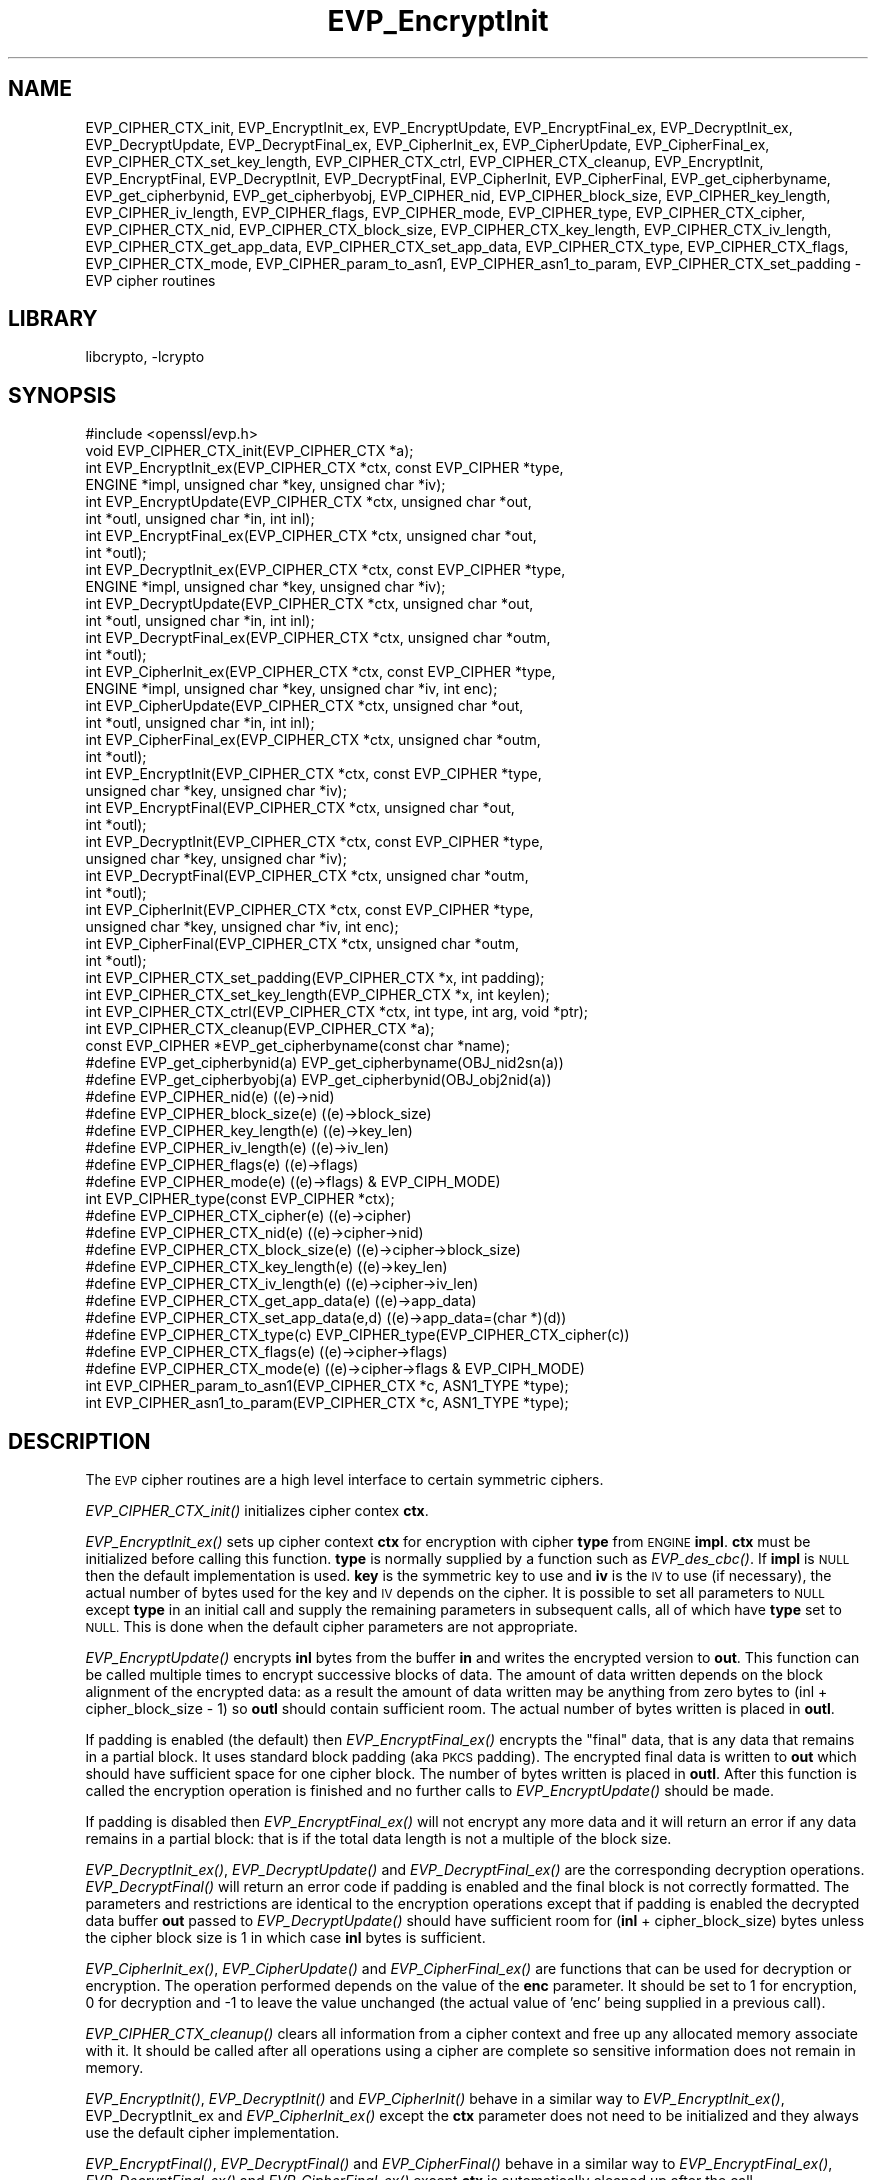 .\"	$NetBSD: EVP_EncryptInit.3,v 1.11 2014/08/10 17:07:03 spz Exp $
.\"
.\" Automatically generated by Pod::Man 2.28 (Pod::Simple 3.28)
.\"
.\" Standard preamble:
.\" ========================================================================
.de Sp \" Vertical space (when we can't use .PP)
.if t .sp .5v
.if n .sp
..
.de Vb \" Begin verbatim text
.ft CW
.nf
.ne \\$1
..
.de Ve \" End verbatim text
.ft R
.fi
..
.\" Set up some character translations and predefined strings.  \*(-- will
.\" give an unbreakable dash, \*(PI will give pi, \*(L" will give a left
.\" double quote, and \*(R" will give a right double quote.  \*(C+ will
.\" give a nicer C++.  Capital omega is used to do unbreakable dashes and
.\" therefore won't be available.  \*(C` and \*(C' expand to `' in nroff,
.\" nothing in troff, for use with C<>.
.tr \(*W-
.ds C+ C\v'-.1v'\h'-1p'\s-2+\h'-1p'+\s0\v'.1v'\h'-1p'
.ie n \{\
.    ds -- \(*W-
.    ds PI pi
.    if (\n(.H=4u)&(1m=24u) .ds -- \(*W\h'-12u'\(*W\h'-12u'-\" diablo 10 pitch
.    if (\n(.H=4u)&(1m=20u) .ds -- \(*W\h'-12u'\(*W\h'-8u'-\"  diablo 12 pitch
.    ds L" ""
.    ds R" ""
.    ds C` ""
.    ds C' ""
'br\}
.el\{\
.    ds -- \|\(em\|
.    ds PI \(*p
.    ds L" ``
.    ds R" ''
.    ds C`
.    ds C'
'br\}
.\"
.\" Escape single quotes in literal strings from groff's Unicode transform.
.ie \n(.g .ds Aq \(aq
.el       .ds Aq '
.\"
.\" If the F register is turned on, we'll generate index entries on stderr for
.\" titles (.TH), headers (.SH), subsections (.SS), items (.Ip), and index
.\" entries marked with X<> in POD.  Of course, you'll have to process the
.\" output yourself in some meaningful fashion.
.\"
.\" Avoid warning from groff about undefined register 'F'.
.de IX
..
.nr rF 0
.if \n(.g .if rF .nr rF 1
.if (\n(rF:(\n(.g==0)) \{
.    if \nF \{
.        de IX
.        tm Index:\\$1\t\\n%\t"\\$2"
..
.        if !\nF==2 \{
.            nr % 0
.            nr F 2
.        \}
.    \}
.\}
.rr rF
.\"
.\" Accent mark definitions (@(#)ms.acc 1.5 88/02/08 SMI; from UCB 4.2).
.\" Fear.  Run.  Save yourself.  No user-serviceable parts.
.    \" fudge factors for nroff and troff
.if n \{\
.    ds #H 0
.    ds #V .8m
.    ds #F .3m
.    ds #[ \f1
.    ds #] \fP
.\}
.if t \{\
.    ds #H ((1u-(\\\\n(.fu%2u))*.13m)
.    ds #V .6m
.    ds #F 0
.    ds #[ \&
.    ds #] \&
.\}
.    \" simple accents for nroff and troff
.if n \{\
.    ds ' \&
.    ds ` \&
.    ds ^ \&
.    ds , \&
.    ds ~ ~
.    ds /
.\}
.if t \{\
.    ds ' \\k:\h'-(\\n(.wu*8/10-\*(#H)'\'\h"|\\n:u"
.    ds ` \\k:\h'-(\\n(.wu*8/10-\*(#H)'\`\h'|\\n:u'
.    ds ^ \\k:\h'-(\\n(.wu*10/11-\*(#H)'^\h'|\\n:u'
.    ds , \\k:\h'-(\\n(.wu*8/10)',\h'|\\n:u'
.    ds ~ \\k:\h'-(\\n(.wu-\*(#H-.1m)'~\h'|\\n:u'
.    ds / \\k:\h'-(\\n(.wu*8/10-\*(#H)'\z\(sl\h'|\\n:u'
.\}
.    \" troff and (daisy-wheel) nroff accents
.ds : \\k:\h'-(\\n(.wu*8/10-\*(#H+.1m+\*(#F)'\v'-\*(#V'\z.\h'.2m+\*(#F'.\h'|\\n:u'\v'\*(#V'
.ds 8 \h'\*(#H'\(*b\h'-\*(#H'
.ds o \\k:\h'-(\\n(.wu+\w'\(de'u-\*(#H)/2u'\v'-.3n'\*(#[\z\(de\v'.3n'\h'|\\n:u'\*(#]
.ds d- \h'\*(#H'\(pd\h'-\w'~'u'\v'-.25m'\f2\(hy\fP\v'.25m'\h'-\*(#H'
.ds D- D\\k:\h'-\w'D'u'\v'-.11m'\z\(hy\v'.11m'\h'|\\n:u'
.ds th \*(#[\v'.3m'\s+1I\s-1\v'-.3m'\h'-(\w'I'u*2/3)'\s-1o\s+1\*(#]
.ds Th \*(#[\s+2I\s-2\h'-\w'I'u*3/5'\v'-.3m'o\v'.3m'\*(#]
.ds ae a\h'-(\w'a'u*4/10)'e
.ds Ae A\h'-(\w'A'u*4/10)'E
.    \" corrections for vroff
.if v .ds ~ \\k:\h'-(\\n(.wu*9/10-\*(#H)'\s-2\u~\d\s+2\h'|\\n:u'
.if v .ds ^ \\k:\h'-(\\n(.wu*10/11-\*(#H)'\v'-.4m'^\v'.4m'\h'|\\n:u'
.    \" for low resolution devices (crt and lpr)
.if \n(.H>23 .if \n(.V>19 \
\{\
.    ds : e
.    ds 8 ss
.    ds o a
.    ds d- d\h'-1'\(ga
.    ds D- D\h'-1'\(hy
.    ds th \o'bp'
.    ds Th \o'LP'
.    ds ae ae
.    ds Ae AE
.\}
.rm #[ #] #H #V #F C
.\" ========================================================================
.\"
.IX Title "EVP_EncryptInit 3"
.TH EVP_EncryptInit 3 "2014-08-10" "1.0.1i" "OpenSSL"
.\" For nroff, turn off justification.  Always turn off hyphenation; it makes
.\" way too many mistakes in technical documents.
.if n .ad l
.nh
.SH "NAME"
EVP_CIPHER_CTX_init, EVP_EncryptInit_ex, EVP_EncryptUpdate,
EVP_EncryptFinal_ex, EVP_DecryptInit_ex, EVP_DecryptUpdate,
EVP_DecryptFinal_ex, EVP_CipherInit_ex, EVP_CipherUpdate,
EVP_CipherFinal_ex, EVP_CIPHER_CTX_set_key_length,
EVP_CIPHER_CTX_ctrl, EVP_CIPHER_CTX_cleanup, EVP_EncryptInit,
EVP_EncryptFinal, EVP_DecryptInit, EVP_DecryptFinal,
EVP_CipherInit, EVP_CipherFinal, EVP_get_cipherbyname,
EVP_get_cipherbynid, EVP_get_cipherbyobj, EVP_CIPHER_nid,
EVP_CIPHER_block_size, EVP_CIPHER_key_length, EVP_CIPHER_iv_length,
EVP_CIPHER_flags, EVP_CIPHER_mode, EVP_CIPHER_type, EVP_CIPHER_CTX_cipher,
EVP_CIPHER_CTX_nid, EVP_CIPHER_CTX_block_size, EVP_CIPHER_CTX_key_length,
EVP_CIPHER_CTX_iv_length, EVP_CIPHER_CTX_get_app_data,
EVP_CIPHER_CTX_set_app_data, EVP_CIPHER_CTX_type, EVP_CIPHER_CTX_flags,
EVP_CIPHER_CTX_mode, EVP_CIPHER_param_to_asn1, EVP_CIPHER_asn1_to_param,
EVP_CIPHER_CTX_set_padding \- EVP cipher routines
.SH "LIBRARY"
libcrypto, -lcrypto
.SH "SYNOPSIS"
.IX Header "SYNOPSIS"
.Vb 1
\& #include <openssl/evp.h>
\&
\& void EVP_CIPHER_CTX_init(EVP_CIPHER_CTX *a);
\&
\& int EVP_EncryptInit_ex(EVP_CIPHER_CTX *ctx, const EVP_CIPHER *type,
\&         ENGINE *impl, unsigned char *key, unsigned char *iv);
\& int EVP_EncryptUpdate(EVP_CIPHER_CTX *ctx, unsigned char *out,
\&         int *outl, unsigned char *in, int inl);
\& int EVP_EncryptFinal_ex(EVP_CIPHER_CTX *ctx, unsigned char *out,
\&         int *outl);
\&
\& int EVP_DecryptInit_ex(EVP_CIPHER_CTX *ctx, const EVP_CIPHER *type,
\&         ENGINE *impl, unsigned char *key, unsigned char *iv);
\& int EVP_DecryptUpdate(EVP_CIPHER_CTX *ctx, unsigned char *out,
\&         int *outl, unsigned char *in, int inl);
\& int EVP_DecryptFinal_ex(EVP_CIPHER_CTX *ctx, unsigned char *outm,
\&         int *outl);
\&
\& int EVP_CipherInit_ex(EVP_CIPHER_CTX *ctx, const EVP_CIPHER *type,
\&         ENGINE *impl, unsigned char *key, unsigned char *iv, int enc);
\& int EVP_CipherUpdate(EVP_CIPHER_CTX *ctx, unsigned char *out,
\&         int *outl, unsigned char *in, int inl);
\& int EVP_CipherFinal_ex(EVP_CIPHER_CTX *ctx, unsigned char *outm,
\&         int *outl);
\&
\& int EVP_EncryptInit(EVP_CIPHER_CTX *ctx, const EVP_CIPHER *type,
\&         unsigned char *key, unsigned char *iv);
\& int EVP_EncryptFinal(EVP_CIPHER_CTX *ctx, unsigned char *out,
\&         int *outl);
\&
\& int EVP_DecryptInit(EVP_CIPHER_CTX *ctx, const EVP_CIPHER *type,
\&         unsigned char *key, unsigned char *iv);
\& int EVP_DecryptFinal(EVP_CIPHER_CTX *ctx, unsigned char *outm,
\&         int *outl);
\&
\& int EVP_CipherInit(EVP_CIPHER_CTX *ctx, const EVP_CIPHER *type,
\&         unsigned char *key, unsigned char *iv, int enc);
\& int EVP_CipherFinal(EVP_CIPHER_CTX *ctx, unsigned char *outm,
\&         int *outl);
\&
\& int EVP_CIPHER_CTX_set_padding(EVP_CIPHER_CTX *x, int padding);
\& int EVP_CIPHER_CTX_set_key_length(EVP_CIPHER_CTX *x, int keylen);
\& int EVP_CIPHER_CTX_ctrl(EVP_CIPHER_CTX *ctx, int type, int arg, void *ptr);
\& int EVP_CIPHER_CTX_cleanup(EVP_CIPHER_CTX *a);
\&
\& const EVP_CIPHER *EVP_get_cipherbyname(const char *name);
\& #define EVP_get_cipherbynid(a) EVP_get_cipherbyname(OBJ_nid2sn(a))
\& #define EVP_get_cipherbyobj(a) EVP_get_cipherbynid(OBJ_obj2nid(a))
\&
\& #define EVP_CIPHER_nid(e)              ((e)\->nid)
\& #define EVP_CIPHER_block_size(e)       ((e)\->block_size)
\& #define EVP_CIPHER_key_length(e)       ((e)\->key_len)
\& #define EVP_CIPHER_iv_length(e)                ((e)\->iv_len)
\& #define EVP_CIPHER_flags(e)            ((e)\->flags)
\& #define EVP_CIPHER_mode(e)             ((e)\->flags) & EVP_CIPH_MODE)
\& int EVP_CIPHER_type(const EVP_CIPHER *ctx);
\&
\& #define EVP_CIPHER_CTX_cipher(e)       ((e)\->cipher)
\& #define EVP_CIPHER_CTX_nid(e)          ((e)\->cipher\->nid)
\& #define EVP_CIPHER_CTX_block_size(e)   ((e)\->cipher\->block_size)
\& #define EVP_CIPHER_CTX_key_length(e)   ((e)\->key_len)
\& #define EVP_CIPHER_CTX_iv_length(e)    ((e)\->cipher\->iv_len)
\& #define EVP_CIPHER_CTX_get_app_data(e) ((e)\->app_data)
\& #define EVP_CIPHER_CTX_set_app_data(e,d) ((e)\->app_data=(char *)(d))
\& #define EVP_CIPHER_CTX_type(c)         EVP_CIPHER_type(EVP_CIPHER_CTX_cipher(c))
\& #define EVP_CIPHER_CTX_flags(e)                ((e)\->cipher\->flags)
\& #define EVP_CIPHER_CTX_mode(e)         ((e)\->cipher\->flags & EVP_CIPH_MODE)
\&
\& int EVP_CIPHER_param_to_asn1(EVP_CIPHER_CTX *c, ASN1_TYPE *type);
\& int EVP_CIPHER_asn1_to_param(EVP_CIPHER_CTX *c, ASN1_TYPE *type);
.Ve
.SH "DESCRIPTION"
.IX Header "DESCRIPTION"
The \s-1EVP\s0 cipher routines are a high level interface to certain
symmetric ciphers.
.PP
\&\fIEVP_CIPHER_CTX_init()\fR initializes cipher contex \fBctx\fR.
.PP
\&\fIEVP_EncryptInit_ex()\fR sets up cipher context \fBctx\fR for encryption
with cipher \fBtype\fR from \s-1ENGINE \s0\fBimpl\fR. \fBctx\fR must be initialized
before calling this function. \fBtype\fR is normally supplied
by a function such as \fIEVP_des_cbc()\fR. If \fBimpl\fR is \s-1NULL\s0 then the
default implementation is used. \fBkey\fR is the symmetric key to use
and \fBiv\fR is the \s-1IV\s0 to use (if necessary), the actual number of bytes
used for the key and \s-1IV\s0 depends on the cipher. It is possible to set
all parameters to \s-1NULL\s0 except \fBtype\fR in an initial call and supply
the remaining parameters in subsequent calls, all of which have \fBtype\fR
set to \s-1NULL.\s0 This is done when the default cipher parameters are not
appropriate.
.PP
\&\fIEVP_EncryptUpdate()\fR encrypts \fBinl\fR bytes from the buffer \fBin\fR and
writes the encrypted version to \fBout\fR. This function can be called
multiple times to encrypt successive blocks of data. The amount
of data written depends on the block alignment of the encrypted data:
as a result the amount of data written may be anything from zero bytes
to (inl + cipher_block_size \- 1) so \fBoutl\fR should contain sufficient
room. The actual number of bytes written is placed in \fBoutl\fR.
.PP
If padding is enabled (the default) then \fIEVP_EncryptFinal_ex()\fR encrypts
the \*(L"final\*(R" data, that is any data that remains in a partial block.
It uses standard block padding (aka \s-1PKCS\s0 padding). The encrypted
final data is written to \fBout\fR which should have sufficient space for
one cipher block. The number of bytes written is placed in \fBoutl\fR. After
this function is called the encryption operation is finished and no further
calls to \fIEVP_EncryptUpdate()\fR should be made.
.PP
If padding is disabled then \fIEVP_EncryptFinal_ex()\fR will not encrypt any more
data and it will return an error if any data remains in a partial block:
that is if the total data length is not a multiple of the block size.
.PP
\&\fIEVP_DecryptInit_ex()\fR, \fIEVP_DecryptUpdate()\fR and \fIEVP_DecryptFinal_ex()\fR are the
corresponding decryption operations. \fIEVP_DecryptFinal()\fR will return an
error code if padding is enabled and the final block is not correctly
formatted. The parameters and restrictions are identical to the encryption
operations except that if padding is enabled the decrypted data buffer \fBout\fR
passed to \fIEVP_DecryptUpdate()\fR should have sufficient room for
(\fBinl\fR + cipher_block_size) bytes unless the cipher block size is 1 in
which case \fBinl\fR bytes is sufficient.
.PP
\&\fIEVP_CipherInit_ex()\fR, \fIEVP_CipherUpdate()\fR and \fIEVP_CipherFinal_ex()\fR are
functions that can be used for decryption or encryption. The operation
performed depends on the value of the \fBenc\fR parameter. It should be set
to 1 for encryption, 0 for decryption and \-1 to leave the value unchanged
(the actual value of 'enc' being supplied in a previous call).
.PP
\&\fIEVP_CIPHER_CTX_cleanup()\fR clears all information from a cipher context
and free up any allocated memory associate with it. It should be called
after all operations using a cipher are complete so sensitive information
does not remain in memory.
.PP
\&\fIEVP_EncryptInit()\fR, \fIEVP_DecryptInit()\fR and \fIEVP_CipherInit()\fR behave in a
similar way to \fIEVP_EncryptInit_ex()\fR, EVP_DecryptInit_ex and
\&\fIEVP_CipherInit_ex()\fR except the \fBctx\fR parameter does not need to be
initialized and they always use the default cipher implementation.
.PP
\&\fIEVP_EncryptFinal()\fR, \fIEVP_DecryptFinal()\fR and \fIEVP_CipherFinal()\fR behave in a
similar way to \fIEVP_EncryptFinal_ex()\fR, \fIEVP_DecryptFinal_ex()\fR and
\&\fIEVP_CipherFinal_ex()\fR except \fBctx\fR is automatically cleaned up
after the call.
.PP
\&\fIEVP_get_cipherbyname()\fR, \fIEVP_get_cipherbynid()\fR and \fIEVP_get_cipherbyobj()\fR
return an \s-1EVP_CIPHER\s0 structure when passed a cipher name, a \s-1NID\s0 or an
\&\s-1ASN1_OBJECT\s0 structure.
.PP
\&\fIEVP_CIPHER_nid()\fR and \fIEVP_CIPHER_CTX_nid()\fR return the \s-1NID\s0 of a cipher when
passed an \fB\s-1EVP_CIPHER\s0\fR or \fB\s-1EVP_CIPHER_CTX\s0\fR structure.  The actual \s-1NID\s0
value is an internal value which may not have a corresponding \s-1OBJECT
IDENTIFIER.\s0
.PP
\&\fIEVP_CIPHER_CTX_set_padding()\fR enables or disables padding. By default
encryption operations are padded using standard block padding and the
padding is checked and removed when decrypting. If the \fBpad\fR parameter
is zero then no padding is performed, the total amount of data encrypted
or decrypted must then be a multiple of the block size or an error will
occur.
.PP
\&\fIEVP_CIPHER_key_length()\fR and \fIEVP_CIPHER_CTX_key_length()\fR return the key
length of a cipher when passed an \fB\s-1EVP_CIPHER\s0\fR or \fB\s-1EVP_CIPHER_CTX\s0\fR
structure. The constant \fB\s-1EVP_MAX_KEY_LENGTH\s0\fR is the maximum key length
for all ciphers. Note: although \fIEVP_CIPHER_key_length()\fR is fixed for a
given cipher, the value of \fIEVP_CIPHER_CTX_key_length()\fR may be different
for variable key length ciphers.
.PP
\&\fIEVP_CIPHER_CTX_set_key_length()\fR sets the key length of the cipher ctx.
If the cipher is a fixed length cipher then attempting to set the key
length to any value other than the fixed value is an error.
.PP
\&\fIEVP_CIPHER_iv_length()\fR and \fIEVP_CIPHER_CTX_iv_length()\fR return the \s-1IV\s0
length of a cipher when passed an \fB\s-1EVP_CIPHER\s0\fR or \fB\s-1EVP_CIPHER_CTX\s0\fR.
It will return zero if the cipher does not use an \s-1IV. \s0 The constant
\&\fB\s-1EVP_MAX_IV_LENGTH\s0\fR is the maximum \s-1IV\s0 length for all ciphers.
.PP
\&\fIEVP_CIPHER_block_size()\fR and \fIEVP_CIPHER_CTX_block_size()\fR return the block
size of a cipher when passed an \fB\s-1EVP_CIPHER\s0\fR or \fB\s-1EVP_CIPHER_CTX\s0\fR
structure. The constant \fB\s-1EVP_MAX_IV_LENGTH\s0\fR is also the maximum block
length for all ciphers.
.PP
\&\fIEVP_CIPHER_type()\fR and \fIEVP_CIPHER_CTX_type()\fR return the type of the passed
cipher or context. This \*(L"type\*(R" is the actual \s-1NID\s0 of the cipher \s-1OBJECT
IDENTIFIER\s0 as such it ignores the cipher parameters and 40 bit \s-1RC2\s0 and
128 bit \s-1RC2\s0 have the same \s-1NID.\s0 If the cipher does not have an object
identifier or does not have \s-1ASN1\s0 support this function will return
\&\fBNID_undef\fR.
.PP
\&\fIEVP_CIPHER_CTX_cipher()\fR returns the \fB\s-1EVP_CIPHER\s0\fR structure when passed
an \fB\s-1EVP_CIPHER_CTX\s0\fR structure.
.PP
\&\fIEVP_CIPHER_mode()\fR and \fIEVP_CIPHER_CTX_mode()\fR return the block cipher mode:
\&\s-1EVP_CIPH_ECB_MODE, EVP_CIPH_CBC_MODE, EVP_CIPH_CFB_MODE\s0 or
\&\s-1EVP_CIPH_OFB_MODE.\s0 If the cipher is a stream cipher then
\&\s-1EVP_CIPH_STREAM_CIPHER\s0 is returned.
.PP
\&\fIEVP_CIPHER_param_to_asn1()\fR sets the AlgorithmIdentifier \*(L"parameter\*(R" based
on the passed cipher. This will typically include any parameters and an
\&\s-1IV.\s0 The cipher \s-1IV \s0(if any) must be set when this call is made. This call
should be made before the cipher is actually \*(L"used\*(R" (before any
\&\fIEVP_EncryptUpdate()\fR, \fIEVP_DecryptUpdate()\fR calls for example). This function
may fail if the cipher does not have any \s-1ASN1\s0 support.
.PP
\&\fIEVP_CIPHER_asn1_to_param()\fR sets the cipher parameters based on an \s-1ASN1\s0
AlgorithmIdentifier \*(L"parameter\*(R". The precise effect depends on the cipher
In the case of \s-1RC2,\s0 for example, it will set the \s-1IV\s0 and effective key length.
This function should be called after the base cipher type is set but before
the key is set. For example \fIEVP_CipherInit()\fR will be called with the \s-1IV\s0 and
key set to \s-1NULL,\s0 \fIEVP_CIPHER_asn1_to_param()\fR will be called and finally
\&\fIEVP_CipherInit()\fR again with all parameters except the key set to \s-1NULL.\s0 It is
possible for this function to fail if the cipher does not have any \s-1ASN1\s0 support
or the parameters cannot be set (for example the \s-1RC2\s0 effective key length
is not supported.
.PP
\&\fIEVP_CIPHER_CTX_ctrl()\fR allows various cipher specific parameters to be determined
and set. Currently only the \s-1RC2\s0 effective key length and the number of rounds of
\&\s-1RC5\s0 can be set.
.SH "RETURN VALUES"
.IX Header "RETURN VALUES"
\&\fIEVP_EncryptInit_ex()\fR, \fIEVP_EncryptUpdate()\fR and \fIEVP_EncryptFinal_ex()\fR
return 1 for success and 0 for failure.
.PP
\&\fIEVP_DecryptInit_ex()\fR and \fIEVP_DecryptUpdate()\fR return 1 for success and 0 for failure.
\&\fIEVP_DecryptFinal_ex()\fR returns 0 if the decrypt failed or 1 for success.
.PP
\&\fIEVP_CipherInit_ex()\fR and \fIEVP_CipherUpdate()\fR return 1 for success and 0 for failure.
\&\fIEVP_CipherFinal_ex()\fR returns 0 for a decryption failure or 1 for success.
.PP
\&\fIEVP_CIPHER_CTX_cleanup()\fR returns 1 for success and 0 for failure.
.PP
\&\fIEVP_get_cipherbyname()\fR, \fIEVP_get_cipherbynid()\fR and \fIEVP_get_cipherbyobj()\fR
return an \fB\s-1EVP_CIPHER\s0\fR structure or \s-1NULL\s0 on error.
.PP
\&\fIEVP_CIPHER_nid()\fR and \fIEVP_CIPHER_CTX_nid()\fR return a \s-1NID.\s0
.PP
\&\fIEVP_CIPHER_block_size()\fR and \fIEVP_CIPHER_CTX_block_size()\fR return the block
size.
.PP
\&\fIEVP_CIPHER_key_length()\fR and \fIEVP_CIPHER_CTX_key_length()\fR return the key
length.
.PP
\&\fIEVP_CIPHER_CTX_set_padding()\fR always returns 1.
.PP
\&\fIEVP_CIPHER_iv_length()\fR and \fIEVP_CIPHER_CTX_iv_length()\fR return the \s-1IV\s0
length or zero if the cipher does not use an \s-1IV.\s0
.PP
\&\fIEVP_CIPHER_type()\fR and \fIEVP_CIPHER_CTX_type()\fR return the \s-1NID\s0 of the cipher's
\&\s-1OBJECT IDENTIFIER\s0 or NID_undef if it has no defined \s-1OBJECT IDENTIFIER.\s0
.PP
\&\fIEVP_CIPHER_CTX_cipher()\fR returns an \fB\s-1EVP_CIPHER\s0\fR structure.
.PP
\&\fIEVP_CIPHER_param_to_asn1()\fR and \fIEVP_CIPHER_asn1_to_param()\fR return 1 for
success or zero for failure.
.SH "CIPHER LISTING"
.IX Header "CIPHER LISTING"
All algorithms have a fixed key length unless otherwise stated.
.IP "\fIEVP_enc_null()\fR" 4
.IX Item "EVP_enc_null()"
Null cipher: does nothing.
.IP "EVP_des_cbc(void), EVP_des_ecb(void), EVP_des_cfb(void), EVP_des_ofb(void)" 4
.IX Item "EVP_des_cbc(void), EVP_des_ecb(void), EVP_des_cfb(void), EVP_des_ofb(void)"
\&\s-1DES\s0 in \s-1CBC, ECB, CFB\s0 and \s-1OFB\s0 modes respectively.
.IP "EVP_des_ede_cbc(void), \fIEVP_des_ede()\fR, EVP_des_ede_ofb(void),  EVP_des_ede_cfb(void)" 4
.IX Item "EVP_des_ede_cbc(void), EVP_des_ede(), EVP_des_ede_ofb(void), EVP_des_ede_cfb(void)"
Two key triple \s-1DES\s0 in \s-1CBC, ECB, CFB\s0 and \s-1OFB\s0 modes respectively.
.IP "EVP_des_ede3_cbc(void), \fIEVP_des_ede3()\fR, EVP_des_ede3_ofb(void),  EVP_des_ede3_cfb(void)" 4
.IX Item "EVP_des_ede3_cbc(void), EVP_des_ede3(), EVP_des_ede3_ofb(void), EVP_des_ede3_cfb(void)"
Three key triple \s-1DES\s0 in \s-1CBC, ECB, CFB\s0 and \s-1OFB\s0 modes respectively.
.IP "EVP_desx_cbc(void)" 4
.IX Item "EVP_desx_cbc(void)"
\&\s-1DESX\s0 algorithm in \s-1CBC\s0 mode.
.IP "EVP_rc4(void)" 4
.IX Item "EVP_rc4(void)"
\&\s-1RC4\s0 stream cipher. This is a variable key length cipher with default key length 128 bits.
.IP "EVP_rc4_40(void)" 4
.IX Item "EVP_rc4_40(void)"
\&\s-1RC4\s0 stream cipher with 40 bit key length. This is obsolete and new code should use \fIEVP_rc4()\fR
and the \fIEVP_CIPHER_CTX_set_key_length()\fR function.
.IP "\fIEVP_idea_cbc()\fR EVP_idea_ecb(void), EVP_idea_cfb(void), EVP_idea_ofb(void), EVP_idea_cbc(void)" 4
.IX Item "EVP_idea_cbc() EVP_idea_ecb(void), EVP_idea_cfb(void), EVP_idea_ofb(void), EVP_idea_cbc(void)"
\&\s-1IDEA\s0 encryption algorithm in \s-1CBC, ECB, CFB\s0 and \s-1OFB\s0 modes respectively.
.IP "EVP_rc2_cbc(void), EVP_rc2_ecb(void), EVP_rc2_cfb(void), EVP_rc2_ofb(void)" 4
.IX Item "EVP_rc2_cbc(void), EVP_rc2_ecb(void), EVP_rc2_cfb(void), EVP_rc2_ofb(void)"
\&\s-1RC2\s0 encryption algorithm in \s-1CBC, ECB, CFB\s0 and \s-1OFB\s0 modes respectively. This is a variable key
length cipher with an additional parameter called \*(L"effective key bits\*(R" or \*(L"effective key length\*(R".
By default both are set to 128 bits.
.IP "EVP_rc2_40_cbc(void), EVP_rc2_64_cbc(void)" 4
.IX Item "EVP_rc2_40_cbc(void), EVP_rc2_64_cbc(void)"
\&\s-1RC2\s0 algorithm in \s-1CBC\s0 mode with a default key length and effective key length of 40 and 64 bits.
These are obsolete and new code should use \fIEVP_rc2_cbc()\fR, \fIEVP_CIPHER_CTX_set_key_length()\fR and
\&\fIEVP_CIPHER_CTX_ctrl()\fR to set the key length and effective key length.
.IP "EVP_bf_cbc(void), EVP_bf_ecb(void), EVP_bf_cfb(void), EVP_bf_ofb(void);" 4
.IX Item "EVP_bf_cbc(void), EVP_bf_ecb(void), EVP_bf_cfb(void), EVP_bf_ofb(void);"
Blowfish encryption algorithm in \s-1CBC, ECB, CFB\s0 and \s-1OFB\s0 modes respectively. This is a variable key
length cipher.
.IP "EVP_cast5_cbc(void), EVP_cast5_ecb(void), EVP_cast5_cfb(void), EVP_cast5_ofb(void)" 4
.IX Item "EVP_cast5_cbc(void), EVP_cast5_ecb(void), EVP_cast5_cfb(void), EVP_cast5_ofb(void)"
\&\s-1CAST\s0 encryption algorithm in \s-1CBC, ECB, CFB\s0 and \s-1OFB\s0 modes respectively. This is a variable key
length cipher.
.IP "EVP_rc5_32_12_16_cbc(void), EVP_rc5_32_12_16_ecb(void), EVP_rc5_32_12_16_cfb(void), EVP_rc5_32_12_16_ofb(void)" 4
.IX Item "EVP_rc5_32_12_16_cbc(void), EVP_rc5_32_12_16_ecb(void), EVP_rc5_32_12_16_cfb(void), EVP_rc5_32_12_16_ofb(void)"
\&\s-1RC5\s0 encryption algorithm in \s-1CBC, ECB, CFB\s0 and \s-1OFB\s0 modes respectively. This is a variable key length
cipher with an additional \*(L"number of rounds\*(R" parameter. By default the key length is set to 128
bits and 12 rounds.
.SH "NOTES"
.IX Header "NOTES"
Where possible the \fB\s-1EVP\s0\fR interface to symmetric ciphers should be used in
preference to the low level interfaces. This is because the code then becomes
transparent to the cipher used and much more flexible. Additionally, the
\&\fB\s-1EVP\s0\fR interface will ensure the use of platform specific cryptographic
acceleration such as AES-NI (the low level interfaces do not provide the
guarantee).
.PP
\&\s-1PKCS\s0 padding works by adding \fBn\fR padding bytes of value \fBn\fR to make the total
length of the encrypted data a multiple of the block size. Padding is always
added so if the data is already a multiple of the block size \fBn\fR will equal
the block size. For example if the block size is 8 and 11 bytes are to be
encrypted then 5 padding bytes of value 5 will be added.
.PP
When decrypting the final block is checked to see if it has the correct form.
.PP
Although the decryption operation can produce an error if padding is enabled,
it is not a strong test that the input data or key is correct. A random block
has better than 1 in 256 chance of being of the correct format and problems with
the input data earlier on will not produce a final decrypt error.
.PP
If padding is disabled then the decryption operation will always succeed if
the total amount of data decrypted is a multiple of the block size.
.PP
The functions \fIEVP_EncryptInit()\fR, \fIEVP_EncryptFinal()\fR, \fIEVP_DecryptInit()\fR,
\&\fIEVP_CipherInit()\fR and \fIEVP_CipherFinal()\fR are obsolete but are retained for
compatibility with existing code. New code should use \fIEVP_EncryptInit_ex()\fR,
\&\fIEVP_EncryptFinal_ex()\fR, \fIEVP_DecryptInit_ex()\fR, \fIEVP_DecryptFinal_ex()\fR,
\&\fIEVP_CipherInit_ex()\fR and \fIEVP_CipherFinal_ex()\fR because they can reuse an
existing context without allocating and freeing it up on each call.
.SH "BUGS"
.IX Header "BUGS"
For \s-1RC5\s0 the number of rounds can currently only be set to 8, 12 or 16. This is
a limitation of the current \s-1RC5\s0 code rather than the \s-1EVP\s0 interface.
.PP
\&\s-1EVP_MAX_KEY_LENGTH\s0 and \s-1EVP_MAX_IV_LENGTH\s0 only refer to the internal ciphers with
default key lengths. If custom ciphers exceed these values the results are
unpredictable. This is because it has become standard practice to define a
generic key as a fixed unsigned char array containing \s-1EVP_MAX_KEY_LENGTH\s0 bytes.
.PP
The \s-1ASN1\s0 code is incomplete (and sometimes inaccurate) it has only been tested
for certain common S/MIME ciphers (\s-1RC2, DES,\s0 triple \s-1DES\s0) in \s-1CBC\s0 mode.
.SH "EXAMPLES"
.IX Header "EXAMPLES"
Get the number of rounds used in \s-1RC5:\s0
.PP
.Vb 2
\& int nrounds;
\& EVP_CIPHER_CTX_ctrl(ctx, EVP_CTRL_GET_RC5_ROUNDS, 0, &nrounds);
.Ve
.PP
Get the \s-1RC2\s0 effective key length:
.PP
.Vb 2
\& int key_bits;
\& EVP_CIPHER_CTX_ctrl(ctx, EVP_CTRL_GET_RC2_KEY_BITS, 0, &key_bits);
.Ve
.PP
Set the number of rounds used in \s-1RC5:\s0
.PP
.Vb 2
\& int nrounds;
\& EVP_CIPHER_CTX_ctrl(ctx, EVP_CTRL_SET_RC5_ROUNDS, nrounds, NULL);
.Ve
.PP
Set the effective key length used in \s-1RC2:\s0
.PP
.Vb 2
\& int key_bits;
\& EVP_CIPHER_CTX_ctrl(ctx, EVP_CTRL_SET_RC2_KEY_BITS, key_bits, NULL);
.Ve
.PP
Encrypt a string using blowfish:
.PP
.Vb 10
\& int do_crypt(char *outfile)
\&        {
\&        unsigned char outbuf[1024];
\&        int outlen, tmplen;
\&        /* Bogus key and IV: we\*(Aqd normally set these from
\&         * another source.
\&         */
\&        unsigned char key[] = {0,1,2,3,4,5,6,7,8,9,10,11,12,13,14,15};
\&        unsigned char iv[] = {1,2,3,4,5,6,7,8};
\&        char intext[] = "Some Crypto Text";
\&        EVP_CIPHER_CTX ctx;
\&        FILE *out;
\&        EVP_CIPHER_CTX_init(&ctx);
\&        EVP_EncryptInit_ex(&ctx, EVP_bf_cbc(), NULL, key, iv);
\&
\&        if(!EVP_EncryptUpdate(&ctx, outbuf, &outlen, intext, strlen(intext)))
\&                {
\&                /* Error */
\&                return 0;
\&                }
\&        /* Buffer passed to EVP_EncryptFinal() must be after data just
\&         * encrypted to avoid overwriting it.
\&         */
\&        if(!EVP_EncryptFinal_ex(&ctx, outbuf + outlen, &tmplen))
\&                {
\&                /* Error */
\&                return 0;
\&                }
\&        outlen += tmplen;
\&        EVP_CIPHER_CTX_cleanup(&ctx);
\&        /* Need binary mode for fopen because encrypted data is
\&         * binary data. Also cannot use strlen() on it because
\&         * it wont be null terminated and may contain embedded
\&         * nulls.
\&         */
\&        out = fopen(outfile, "wb");
\&        fwrite(outbuf, 1, outlen, out);
\&        fclose(out);
\&        return 1;
\&        }
.Ve
.PP
The ciphertext from the above example can be decrypted using the \fBopenssl\fR
utility with the command line:
.PP
.Vb 1
\& S<openssl bf \-in cipher.bin \-K 000102030405060708090A0B0C0D0E0F \-iv 0102030405060708 \-d>
.Ve
.PP
General encryption, decryption function example using \s-1FILE I/O\s0 and \s-1RC2\s0 with an
80 bit key:
.PP
.Vb 10
\& int do_crypt(FILE *in, FILE *out, int do_encrypt)
\&        {
\&        /* Allow enough space in output buffer for additional block */
\&        inbuf[1024], outbuf[1024 + EVP_MAX_BLOCK_LENGTH];
\&        int inlen, outlen;
\&        /* Bogus key and IV: we\*(Aqd normally set these from
\&         * another source.
\&         */
\&        unsigned char key[] = "0123456789";
\&        unsigned char iv[] = "12345678";
\&        /* Don\*(Aqt set key or IV because we will modify the parameters */
\&        EVP_CIPHER_CTX_init(&ctx);
\&        EVP_CipherInit_ex(&ctx, EVP_rc2(), NULL, NULL, NULL, do_encrypt);
\&        EVP_CIPHER_CTX_set_key_length(&ctx, 10);
\&        /* We finished modifying parameters so now we can set key and IV */
\&        EVP_CipherInit_ex(&ctx, NULL, NULL, key, iv, do_encrypt);
\&
\&        for(;;)
\&                {
\&                inlen = fread(inbuf, 1, 1024, in);
\&                if(inlen <= 0) break;
\&                if(!EVP_CipherUpdate(&ctx, outbuf, &outlen, inbuf, inlen))
\&                        {
\&                        /* Error */
\&                        EVP_CIPHER_CTX_cleanup(&ctx);
\&                        return 0;
\&                        }
\&                fwrite(outbuf, 1, outlen, out);
\&                }
\&        if(!EVP_CipherFinal_ex(&ctx, outbuf, &outlen))
\&                {
\&                /* Error */
\&                EVP_CIPHER_CTX_cleanup(&ctx);
\&                return 0;
\&                }
\&        fwrite(outbuf, 1, outlen, out);
\&
\&        EVP_CIPHER_CTX_cleanup(&ctx);
\&        return 1;
\&        }
.Ve
.SH "SEE ALSO"
.IX Header "SEE ALSO"
\&\fIopenssl_evp\fR\|(3)
.SH "HISTORY"
.IX Header "HISTORY"
\&\fIEVP_CIPHER_CTX_init()\fR, \fIEVP_EncryptInit_ex()\fR, \fIEVP_EncryptFinal_ex()\fR,
\&\fIEVP_DecryptInit_ex()\fR, \fIEVP_DecryptFinal_ex()\fR, \fIEVP_CipherInit_ex()\fR,
\&\fIEVP_CipherFinal_ex()\fR and \fIEVP_CIPHER_CTX_set_padding()\fR appeared in
OpenSSL 0.9.7.
